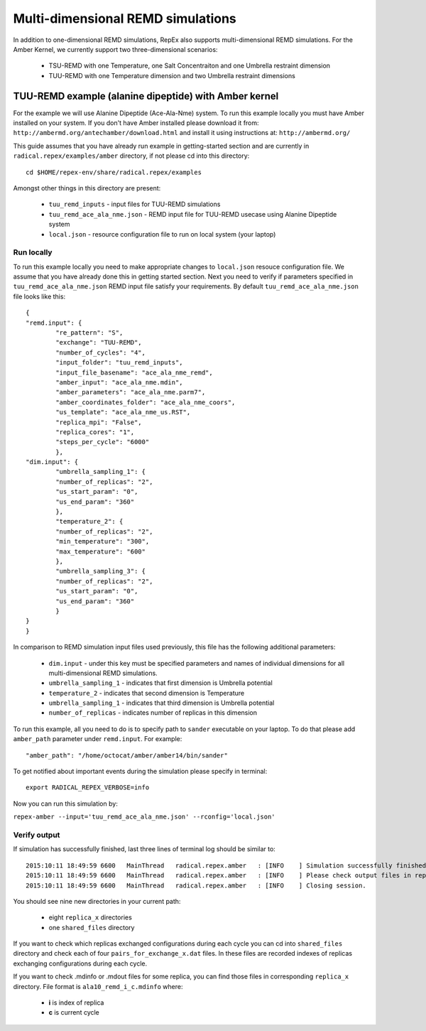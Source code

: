 .. _multidimexamples:

**********************************
Multi-dimensional REMD simulations
**********************************

In addition to one-dimensional REMD simulations, RepEx also supports multi-dimensional REMD
simulations. For the Amber Kernel, we currently support two three-dimensional scenarios:

 - TSU-REMD with one Temperature, one Salt Concentraiton and one Umbrella restraint dimension

 - TUU-REMD with one Temperature dimension and two Umbrella restraint dimensions

TUU-REMD example (alanine dipeptide) with Amber kernel
====================================================== 

For the example we will use Alanine Dipeptide (Ace-Ala-Nme) system. To run this example locally you must have Amber installed on your system. If you don't have Amber installed please download it from: ``http://ambermd.org/antechamber/download.html`` and install it using instructions at: ``http://ambermd.org/``

This guide assumes that you have already run example in getting-started section and 
are currently in ``radical.repex/examples/amber`` directory, if not please cd into this directory:

.. parsed-literal:: cd $HOME/repex-env/share/radical.repex/examples

Amongst other things in this directory are present:

 - ``tuu_remd_inputs`` - input files for TUU-REMD simulations

 - ``tuu_remd_ace_ala_nme.json`` - REMD input file for TUU-REMD usecase using Alanine Dipeptide system   

 - ``local.json`` - resource configuration file to run on local system (your laptop)

Run locally
-----------

To run this example locally you need to make appropriate changes to ``local.json`` resouce configuration file. We assume that you have already done this in getting started section.
Next you need to verify if parameters specified in ``tuu_remd_ace_ala_nme.json`` REMD input file satisfy your requirements. By default ``tuu_remd_ace_ala_nme.json`` file looks like this:

.. parsed-literal::

	{
    	"remd.input": {
        	"re_pattern": "S",
        	"exchange": "TUU-REMD",
        	"number_of_cycles": "4",
        	"input_folder": "tuu_remd_inputs",
        	"input_file_basename": "ace_ala_nme_remd",
        	"amber_input": "ace_ala_nme.mdin",
        	"amber_parameters": "ace_ala_nme.parm7",
        	"amber_coordinates_folder": "ace_ala_nme_coors",
        	"us_template": "ace_ala_nme_us.RST",
        	"replica_mpi": "False",
        	"replica_cores": "1",
        	"steps_per_cycle": "6000"
        	},
    	"dim.input": {
        	"umbrella_sampling_1": {
            	"number_of_replicas": "2",
            	"us_start_param": "0",
            	"us_end_param": "360"
            	},
        	"temperature_2": {
            	"number_of_replicas": "2",
            	"min_temperature": "300",
            	"max_temperature": "600"
            	},
        	"umbrella_sampling_3": {
            	"number_of_replicas": "2",
            	"us_start_param": "0",
            	"us_end_param": "360"
            	}    
    	}
	}

In comparison to REMD simulation input files used previously, this file has the following additional parameters:

 - ``dim.input`` - under this key must be specified parameters and names of individual dimensions for all multi-dimensional REMD simulations.

 - ``umbrella_sampling_1`` - indicates that first dimension is Umbrella potential

 - ``temperature_2`` - indicates that second dimension is Temperature

 - ``umbrella_sampling_1`` - indicates that third dimension is Umbrella potential

 - ``number_of_replicas`` - indicates number of replicas in this dimension

To run this example, all you need to do is to specify path to ``sander`` executable on your laptop. To do that please add ``amber_path`` parameter under ``remd.input``. For example:

.. parsed-literal:: "amber_path": "/home/octocat/amber/amber14/bin/sander"

To get notified about important events during the simulation please specify in terminal:

.. parsed-literal:: export RADICAL_REPEX_VERBOSE=info

Now you can run this simulation by:

``repex-amber --input='tuu_remd_ace_ala_nme.json' --rconfig='local.json'``

Verify output
-------------

If simulation has successfully finished, last three lines of terminal log should be similar to:

.. parsed-literal::

    2015:10:11 18:49:59 6600   MainThread   radical.repex.amber   : [INFO    ] Simulation successfully finished!
    2015:10:11 18:49:59 6600   MainThread   radical.repex.amber   : [INFO    ] Please check output files in replica_x directories.
    2015:10:11 18:49:59 6600   MainThread   radical.repex.amber   : [INFO    ] Closing session.

You should see nine new directories in your current path:

 - eight ``replica_x`` directories

 - one ``shared_files`` directory

If you want to check which replicas exchanged configurations during each cycle you can cd into 
``shared_files`` directory and check each of four ``pairs_for_exchange_x.dat`` files. In these files are recorded indexes of replicas exchanging configurations during each cycle.

If you want to check .mdinfo or .mdout files for some replica, you can find those files in 
corresponding ``replica_x`` directory. File format is ``ala10_remd_i_c.mdinfo`` where:

 - **i** is index of replica

 - **c** is current cycle   

